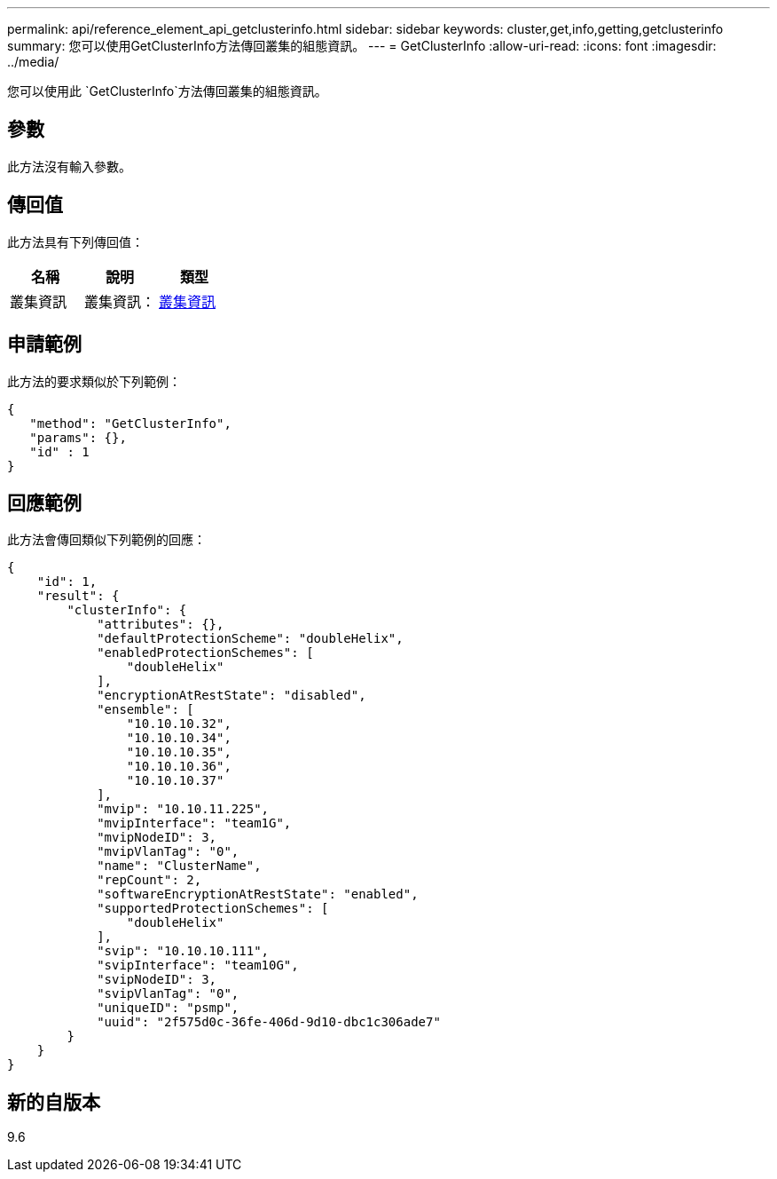 ---
permalink: api/reference_element_api_getclusterinfo.html 
sidebar: sidebar 
keywords: cluster,get,info,getting,getclusterinfo 
summary: 您可以使用GetClusterInfo方法傳回叢集的組態資訊。 
---
= GetClusterInfo
:allow-uri-read: 
:icons: font
:imagesdir: ../media/


[role="lead"]
您可以使用此 `GetClusterInfo`方法傳回叢集的組態資訊。



== 參數

此方法沒有輸入參數。



== 傳回值

此方法具有下列傳回值：

|===
| 名稱 | 說明 | 類型 


 a| 
叢集資訊
 a| 
叢集資訊：
 a| 
xref:reference_element_api_clusterinfo.adoc[叢集資訊]

|===


== 申請範例

此方法的要求類似於下列範例：

[listing]
----
{
   "method": "GetClusterInfo",
   "params": {},
   "id" : 1
}
----


== 回應範例

此方法會傳回類似下列範例的回應：

[listing]
----
{
    "id": 1,
    "result": {
        "clusterInfo": {
            "attributes": {},
            "defaultProtectionScheme": "doubleHelix",
            "enabledProtectionSchemes": [
                "doubleHelix"
            ],
            "encryptionAtRestState": "disabled",
            "ensemble": [
                "10.10.10.32",
                "10.10.10.34",
                "10.10.10.35",
                "10.10.10.36",
                "10.10.10.37"
            ],
            "mvip": "10.10.11.225",
            "mvipInterface": "team1G",
            "mvipNodeID": 3,
            "mvipVlanTag": "0",
            "name": "ClusterName",
            "repCount": 2,
            "softwareEncryptionAtRestState": "enabled",
            "supportedProtectionSchemes": [
                "doubleHelix"
            ],
            "svip": "10.10.10.111",
            "svipInterface": "team10G",
            "svipNodeID": 3,
            "svipVlanTag": "0",
            "uniqueID": "psmp",
            "uuid": "2f575d0c-36fe-406d-9d10-dbc1c306ade7"
        }
    }
}
----


== 新的自版本

9.6
